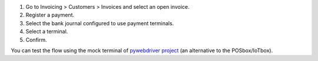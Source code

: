 #. Go to Invoicing > Customers > Invoices and select an open invoice.
#. Register a payment.
#. Select the bank journal configured to use payment terminals.
#. Select a terminal.
#. Confirm.

You can test the flow using the mock terminal of `pywebdriver project <https://github.com/akretion/pywebdriver>`_ (an alternative to the POSbox/IoTbox).
